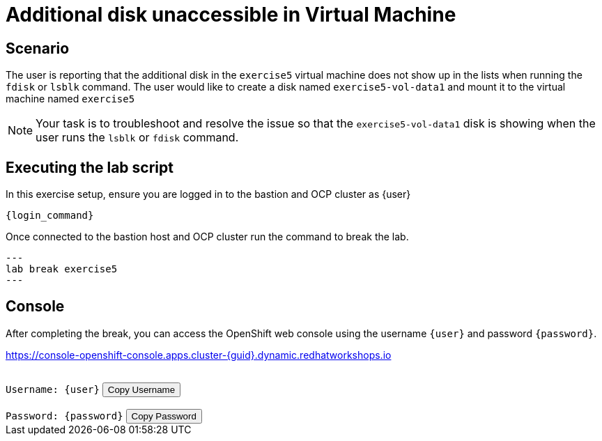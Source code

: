 [#scenario]
= Additional disk unaccessible in Virtual Machine

== Scenario

The user is reporting that the additional disk in the `exercise5` virtual machine does not show up in the lists when running the `fdisk` or `lsblk` command. The user would like to create a disk named `exercise5-vol-data1` and mount it to the virtual machine named `exercise5`

NOTE: Your task is to troubleshoot and resolve the issue so that the `exercise5-vol-data1` disk is showing when the user runs the `lsblk` or `fdisk` command.

== Executing the lab script

In this exercise setup, ensure you are logged in to the bastion and OCP cluster as {user}

[source,sh,role=execute,subs="attributes"]
----
ifeval::["{cloud_provider}" == "gcp"]
ssh {user}@{bastion_public_hostname}
endif::[]

ifeval::["{cloud_provider}" == "openshift_cnv"]
ssh {user}@{bastion_public_hostname} -p {bastion_ssh_port}
endif::[]
----

[source,sh,role=execute,subs="attributes"]
----
{login_command}
----

Once connected to the bastion host and OCP cluster run the command to break the lab.

[source,sh,role=execute]
---
lab break exercise5
---

== Console

After completing the break, you can access the OpenShift web console using the username `{user}` and password `{password}`.

link:https://console-openshift-console.apps.cluster-{guid}.dynamic.redhatworkshops.io[https://console-openshift-console.apps.cluster-{guid}.dynamic.redhatworkshops.io^]

++++
</br>
<div>
  <code id="user">Username: {user}</code>
  <button onclick="copyToClipboard('user')">Copy Username</button>
</div>
</br>
<div>
  <code id="password">Password: {password}</code>
  <button onclick="copyToClipboard('password')">Copy Password</button>
</div>
<script>
  function copyToClipboard(id) {
    const textToCopy = document.getElementById(id).textContent.replace(/^.*:\s/, '');
    navigator.clipboard.writeText(textToCopy).catch(err => {
      console.error('Failed to copy: ', err);
    });
  }
</script>
++++
